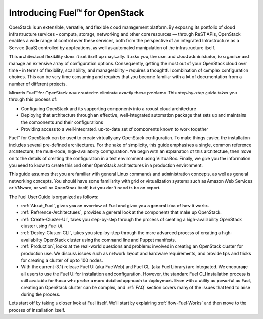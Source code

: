 .. index:: Introduction

.. _Introduction:

===============================
Introducing Fuel™ for OpenStack
===============================

OpenStack is an extensible, versatile, and flexible cloud management 
platform. By exposing its portfolio of cloud infrastructure services – 
compute, storage, networking and other core resources — through ReST APIs, 
OpenStack enables a wide range of control over these services, both from the 
perspective of an integrated Infrastructure as a Service (IaaS) controlled 
by applications, as well as automated manipulation of the infrastructure 
itself.

This architectural flexibility doesn’t set itself up magically. It asks you, 
the user and cloud administrator, to organize and manage an extensive array 
of configuration options. Consequently, getting the most out of your 
OpenStack cloud over time – in terms of flexibility, scalability, and 
manageability – requires a thoughtful combination of complex configuration 
choices. This can be very time consuming and requires that you become 
familiar with a lot of documentation from a number of different projects.

Mirantis Fuel™ for OpenStack was created to eliminate exactly these problems. 
This step-by-step guide takes you through this process of:

* Configuring OpenStack and its supporting components into a robust cloud 
  architecture
* Deploying that architecture through an effective, well-integrated automation 
  package that sets up and maintains the components and their configurations
* Providing access to a well-integrated, up-to-date set of components known to 
  work together

Fuel™ for OpenStack can be used to create virtually any OpenStack 
configuration. To make things easier, the installation includes several 
pre-defined architectures. For the sake of simplicity, this guide emphasises 
a single, common reference architecture; the multi-node, high-availability 
configuration. We begin with an explanation of this architecture, then move 
on to the details of creating the configuration in a test environment using 
VirtualBox. Finally, we give you the information you need to know to create 
this and other OpenStack architectures in a production environment.

This guide assumes that you are familiar with general Linux commands and 
administration concepts, as well as general networking concepts. You should 
have some familiarity with grid or virtualization systems such as Amazon Web 
Services or VMware, as well as OpenStack itself, but you don't need to be an 
expert.

The Fuel User Guide is organized as follows:

* :ref:`About_Fuel`, gives you an 
  overview of Fuel and gives you a general idea of how it works.

* :ref:`Reference-Architectures`, provides a 
  general look at the components that make up OpenStack.

* :ref:`Create-Cluster-UI`,
  takes you step-by-step through the process of creating a high-availability 
  OpenStack cluster using Fuel UI. 

* :ref:`Deploy-Cluster-CLI`, 
  takes you step-by-step through the more advanced process of creating a 
  high-availability OpenStack cluster using the command line and Puppet 
  manifests.

* :ref:`Production`, looks at the 
  real-world questions and problems involved in creating an OpenStack cluster 
  for production use. We discuss issues such as network layout and hardware 
  requirements, and provide tips and tricks for creating a cluster of up to 100 
  nodes.

* With the current (3.1) release Fuel UI (aka FuelWeb) and Fuel CLI 
  (aka Fuel Library) are integrated. We encourage all users to use the Fuel 
  UI for installation and configuration. However, the standard Fuel CLI 
  installation process is still available for those who prefer a more 
  detailed approach to deployment. Even with a utility as powerful as Fuel, 
  creating an OpenStack cluster can be complex, and :ref:`FAQ` section covers 
  many of the issues that tend to arise during the process. 

Lets start off by taking a closer look at Fuel itself. We'll start by explaining 
:ref:`How-Fuel-Works` and then move to the process of installation itself.  
